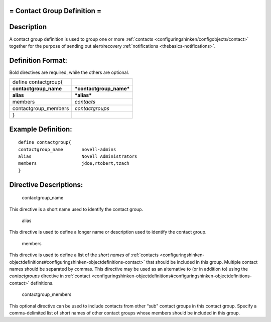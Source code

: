 .. _contactgroup:



= Contact Group Definition =
============================




Description 
============


A contact group definition is used to group one or more :ref:`contacts <configuringshinken/configobjects/contact>` together for the purpose of sending out alert/recovery :ref:`notifications <thebasics-notifications>`.



Definition Format: 
===================


Bold directives are required, while the others are optional.



===================== =======================
define contactgroup{                         
**contactgroup_name** ***contactgroup_name***
**alias**             ***alias***            
members               *contacts*             
contactgroup_members  *contactgroups*        
}                                            
===================== =======================



Example Definition: 
====================


  
::

  	  define contactgroup{
  	  contactgroup_name       novell-admins
  	  alias                   Novell Administrators
  	  members                 jdoe,rtobert,tzach
  	  }
  


Directive Descriptions: 
========================


   contactgroup_name
  
This directive is a short name used to identify the contact group.

   alias
  
This directive is used to define a longer name or description used to identify the contact group.

   members
  
This directive is used to define a list of the *short names* of :ref:`contacts <configuringshinken-objectdefinitions#configuringshinken-objectdefinitions-contact>` that should be included in this group. Multiple contact names should be separated by commas. This directive may be used as an alternative to (or in addition to) using the *contactgroups* directive in :ref:`contact <configuringshinken-objectdefinitions#configuringshinken-objectdefinitions-contact>` definitions.

   contactgroup_members
  
This optional directive can be used to include contacts from other “sub" contact groups in this contact group. Specify a comma-delimited list of short names of other contact groups whose members should be included in this group.
